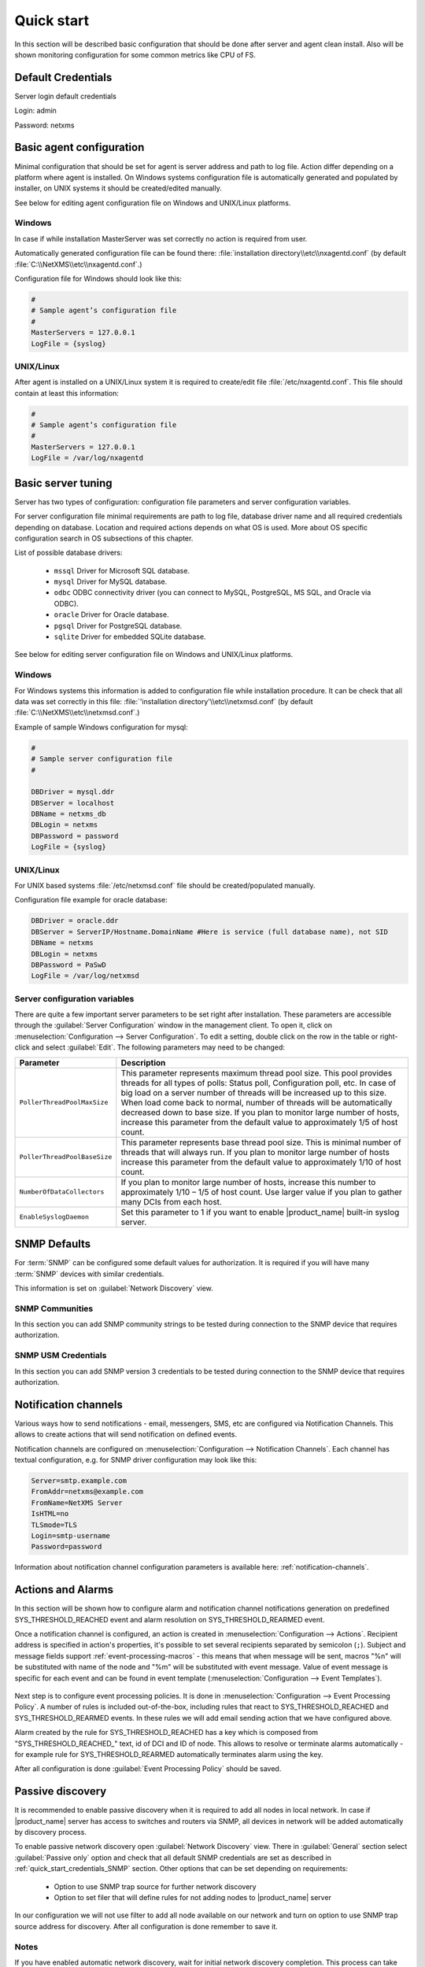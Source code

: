 .. _quick-start:


###########
Quick start
###########

In this section will be described basic configuration that should be done after
server and agent clean install. Also will be shown monitoring configuration for
some common metrics like CPU of FS.


Default Credentials
===================

Server login default credentials

Login: admin

Password: netxms


Basic agent configuration
=========================

Minimal configuration that should be set for agent is server address and path to
log file. Action differ depending on a platform where agent is installed. On
Windows systems configuration file is automatically generated and populated by
installer, on UNIX systems it should be created/edited manually.

See below for editing agent configuration file on Windows and UNIX/Linux
platforms. 


Windows
-------

In case if while installation MasterServer was set correctly no action is
required from user.

Automatically generated configuration file can be found there:
:file:`installation directory\\etc\\nxagentd.conf` (by default
:file:`C:\\NetXMS\\etc\\nxagentd.conf`.)

Configuration file for Windows should look like this:

.. code-block:: cfg

    #
    # Sample agent’s configuration file
    #
    MasterServers = 127.0.0.1
    LogFile = {syslog}


UNIX/Linux
----------

After agent is installed on a UNIX/Linux system it is required to create/edit
file :file:`/etc/nxagentd.conf`. This file should contain at least this
information:

.. code-block:: cfg

    #
    # Sample agent’s configuration file
    #
    MasterServers = 127.0.0.1
    LogFile = /var/log/nxagentd


Basic server tuning
===================

Server has two types of configuration: configuration file parameters and server
configuration variables.

For server configuration file minimal requirements are path to log file,
database driver name and all required credentials depending on database.
Location and required actions depends on what OS is used. More about OS specific
configuration search in OS subsections of this chapter.

List of possible database drivers:

  * ``mssql`` Driver for Microsoft SQL database.
  * ``mysql`` Driver for MySQL database.
  * ``odbc`` ODBC connectivity driver (you can connect to MySQL, PostgreSQL, MS SQL, and Oracle via ODBC).
  * ``oracle`` Driver for Oracle database.
  * ``pgsql`` Driver for PostgreSQL database.
  * ``sqlite`` Driver for embedded SQLite database.

See below for editing server configuration file on Windows and UNIX/Linux platforms. 


Windows
-------

For Windows systems this information is added to configuration file while
installation procedure. It can be check that all data was set correctly in this
file: :file:`'installation directory'\\etc\\netxmsd.conf` (by default
:file:`C:\\NetXMS\\etc\\netxmsd.conf`.)

Example of sample Windows configuration for mysql:

.. code-block:: cfg

  #
  # Sample server configuration file
  #

  DBDriver = mysql.ddr
  DBServer = localhost
  DBName = netxms_db
  DBLogin = netxms
  DBPassword = password
  LogFile = {syslog}


UNIX/Linux
----------

For UNIX based systems :file:`/etc/netxmsd.conf` file should be
created/populated manually.

Configuration file example for oracle database:

.. code-block:: cfg

  DBDriver = oracle.ddr
  DBServer = ServerIP/Hostname.DomainName #Here is service (full database name), not SID
  DBName = netxms
  DBLogin = netxms
  DBPassword = PaSwD
  LogFile = /var/log/netxmsd


Server configuration variables
------------------------------

There are quite a few important server parameters to be set right after
installation. These parameters are accessible through the :guilabel:`Server
Configuration` window in the management client. To open it, click on
:menuselection:`Configuration --> Server Configuration`. To edit a setting,
double click on the row in the table or right-click and select :guilabel:`Edit`.
The following parameters may need to be changed:

.. tabularcolumns:: |p{0.4 \textwidth}|p{0.6 \textwidth}|

================================ ==============================================
Parameter                        Description
================================ ==============================================
``PollerThreadPoolMaxSize``      This parameter represents maximum thread pool
                                 size. This pool provides threads for
                                 all types of polls: Status
                                 poll, Configuration poll, etc. In case of
                                 big load on a server number of threads will be
                                 increased up to this size. When load come back
                                 to normal, number of threads will be
                                 automatically decreased down to base size.
                                 If you plan to monitor large number of hosts, 
                                 increase this parameter from the default value
                                 to approximately 1/5 of host count.
``PollerThreadPoolBaseSize``     This parameter represents base thread pool
                                 size. This is minimal
                                 number of threads that will always run.
                                 If you plan to monitor large number of hosts
                                 increase this parameter from the default value
                                 to approximately 1/10 of host count.
``NumberOfDataCollectors``       If you plan to monitor large number of hosts,
                                 increase this number
                                 to approximately 1/10 – 1/5 of host count.
                                 Use larger value if you plan to gather many
                                 DCIs from each host.
``EnableSyslogDaemon``           Set this parameter to 1 if you want to
                                 enable |product_name| built-in syslog server.
================================ ==============================================


.. _quick_start_credentials_SNMP:

SNMP Defaults
=============

For :term:`SNMP` can be configured some default values for authorization. It is
required if you will have many :term:`SNMP` devices with similar credentials.

This information is set on :guilabel:`Network Discovery` view.


SNMP Communities
----------------

In this section you can add SNMP community strings to be tested during
connection to the SNMP device that requires authorization.


SNMP USM Credentials
--------------------

In this section you can add SNMP version 3 credentials to be tested during
connection to the SNMP device that requires authorization.


Notification channels
=====================

Various ways how to send notifications - email, messengers, SMS, etc are
configured via Notification Channels. This allows to create actions that will
send notification on defined events. 

Notification channels are configured on :menuselection:`Configuration -->
Notification Channels`. Each channel has textual configuration, e.g. for SNMP
driver configuration may look like this:

.. code-block:: cfg

  Server=smtp.example.com
  FromAddr=netxms@example.com
  FromName=NetXMS Server
  IsHTML=no
  TLSmode=TLS
  Login=smtp-username
  Password=password


Information about notification channel configuration parameters is available
here: :ref:`notification-channels`. 


Actions and Alarms
==================

In this section will be shown how to configure alarm and notification channel
notifications generation on predefined SYS_THRESHOLD_REACHED event and alarm
resolution on SYS_THRESHOLD_REARMED event.

Once a notification channel is configured, an action is created in
:menuselection:`Configuration --> Actions`. Recipient address is specified in
action's properties, it's possible to set several recipients separated by
semicolon (``;``). Subject and message fields support
:ref:`event-processing-macros` - this means that when message will be sent,
macros "%n" will be substituted with name of the node and "%m" will be
substituted with event message. Value of event message is specific for each
event and can be found in event template (:menuselection:`Configuration -->
Event Templates`).

.. figure:: _images/action_send_notification.png

Next step is to configure event processing policies. It is done in
:menuselection:`Configuration --> Event Processing Policy`. A number of rules is
included out-of-the-box, including rules that react to SYS_THRESHOLD_REACHED and
SYS_THRESHOLD_REARMED events. In these rules we will add email sending action
that we have configured above. 

Alarm created by the rule for SYS_THRESHOLD_REACHED has a key which is composed
from "SYS_THRESHOLD_REACHED\ _" text, id of DCI and ID of node. This allows to
resolve or terminate alarms automatically - for example rule for
SYS_THRESHOLD_REARMED automatically terminates alarm using the key. 

After all configuration is done :guilabel:`Event Processing Policy` should be
saved.

.. figure:: _images/quickstart_epp.png


Passive discovery
=================

It is recommended to enable passive discovery when it is required to add all nodes
in local network. In case if |product_name| server has access to switches and routers
via SNMP, all devices in network will be added automatically by discovery process.

To enable passive network discovery open :guilabel:`Network Discovery` view.
There in :guilabel:`General` section select :guilabel:`Passive only` option and
check that all default SNMP credentials are set as described in
:ref:`quick_start_credentials_SNMP` section. Other options that can be set
depending on requirements:

  * Option to use SNMP trap source for further network discovery
  * Option to set filer that will define rules for not adding nodes to
    |product_name| server

In our configuration we will not use filter to add all node available on our
network and turn on option to use SNMP trap source address for discovery.
After all configuration is done remember to save it.


Notes
-----

If you have enabled automatic network discovery, wait for initial network
discovery completion. This process can take time, depending on size and
complexity of your network. For large networks, we recommend that you let
|product_name| run over night to gather the majority of network information available.
You can watch discovery progress in a real time using |product_name| Management
Console. Go to :guilabel:`Object Browser` or open default network map and see
for new devices and networks.

Please note that for successful network discovery your network must meet the
following requirements:

- |product_name| server must have access to switches and routers via SNMP.
- All your network devices credentials(community string and password for v3)
  should be added to default credential list in :guilabel:`Network Discovery`
  view.


Manually add node
=================

If the automatic network discovery does not detect all of your hosts or
devices, or you decide not to use network discovery at all, you may need to
manually add monitored nodes to the system. The easiest way to accomplish this
is to right-click on :guilabel:`Infrastructure Services` in the
:guilabel:`Objects` pane and select :guilabel:`Create node`. You will be
presented with the following dialog window:

.. figure:: _images/create_node.png

   Create Node window

Please note that adding a new node object may take some time, especially if a
node is down or behind a firewall. After successful creation, a new node object
will be placed into appropriate subnets automatically. As soon as you add a new
node to the system, |product_name| server will start regular polling to determine the
node status.


Add DCI thresholds
==================

In this section is described how to configure CPU usage monitoring using agent metric and
using SNMP metric and interface incoming traffic. There will be also shown threshold
configuration for each DCI. This threshold will generate SYS_THRESHOLD_REACHED event
when defined condition is meet and SYS_THRESHOLD_REARMED when collected data exists
range of condition.

Earlier we already described how to configure email notifications and alarm generation,
resolve based on this events. In this chapter is described data collection and
event generation based on collected data.

To add DCI for a node open :guilabel:`Data Collection Configuration` view from object
menu. And select from drop-down menu :guilabel:`New parameter`.


CPU usage
---------

Add CPU usage metric from agent metrics:

  1. Check that as origin is selected |product_name| Agent.
  2. Click on :guilabel:`Select` button
  3. Type in the input box "CPU"

  .. figure:: _images/quickstart_search_cpu.png

    Metric Selection

  .. figure:: _images/quickstart_general_cpu.png

    Properties

  4. Select :guilabel:`System.CPU.Usage`
  5. Go to :guilabel:`Threshold` tab
  6. Click :guilabel:`Add`
  7. Set that if last one polled value is gather than 85, then generate
     SYS_THRESHOLD_REACHED event, when value is back to normal generate
     SYS_THRESHOLD_REARMED event.

  .. figure:: _images/quickstart_threashold_cpu.png

    Threshold

  8. Click :guilabel:`OK`

Add CPU usage metric from SNMP metrics:

  1. Check that as origin is selected |product_name| Agent.
  2. Click on :guilabel:`Select` button
  3. Type in the input box ".1.3.6.1.4.1.9.9.109.1.1.1.1.4"(this OID can may be not
     available for some devices)
  4. Click :guilabel:`Walk`

  .. figure:: _images/quickstart_walk_result_dci.png

    Mib Walk Result

  5. Select CPU that should be monitored in our case it is
     ".1.3.6.1.4.1.9.9.109.1.1.1.1.4.1"

  .. figure:: _images/quickstart_walk_dci.png

    Select Window For SNMP DCI

  6. Click :guilabel:`OK`

  .. figure:: _images/quickstart_general_trafic.png

    Properties

  7. Go to :guilabel:`Threshold` tab
  8. Click :guilabel:`Add`
  9. Set that if last one polled value is gather than 85, then generate
     SYS_THRESHOLD_REACHED event, when value is back to normal generate
     SYS_THRESHOLD_REARMED event.

  .. figure:: _images/quickstart_threashold_cpu.png

    Threshold

  10. Click :guilabel:`OK`


Now you configured data collection of metric :guilabel:`System.CPU.Usage` that
will be collected every 60 seconds, data will be stored for 30 days, with 1 threshold
that will be activated when CPU usage is mote than 85%.


Interface traffic
-----------------

There is shortcut to create all required DCIs for interface traffic. Select interfaces
for which should be created traffic collection DCIs and select from drop-down menu
:guilabel:`Create data collection items`. There can be created automatically all
required DCIs by selecting required checkbooks.

.. figure:: _images/quickstart_create_trafic_dci.png
